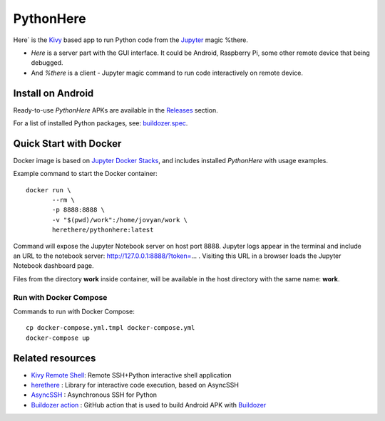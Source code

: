 PythonHere
==========

.. start-badges
.. image:: https://img.shields.io/pypi/status/pythonhere
    :target: https://pypi.python.org/pypi/pythonhere
    :alt: Status
.. image:: https://img.shields.io/pypi/v/pythonhere.svg
    :target: https://pypi.python.org/pypi/pythonhere
    :alt: Latest version on PyPi
.. image:: https://img.shields.io/docker/v/herethere/pythonhere?color=%23FFD43B&label=Docker%20Image
   :target: https://hub.docker.com/r/herethere/pythonhere
   :alt: Docker Image Version (latest by date)
.. image:: https://img.shields.io/pypi/pyversions/pythonhere.svg
    :target: https://pypi.python.org/pypi/pythonhere
    :alt: Supported Python versions
.. image:: https://github.com/b3b/pythonhere/workflows/ci/badge.svg?branch=master
     :target: https://github.com/b3b/pythonhere/actions?workflow=CI
     :alt: CI Status
.. image:: https://codecov.io/github/b3b/pythonhere/coverage.svg?branch=master
    :target: https://codecov.io/github/b3b/pythonhere?branch=master
    :alt: Code coverage Status
.. end-badges

Here` is the `Kivy <https://kivy.org>`_ based app to run Python code from the `Jupyter <https://jupyter.org/>`_ magic %there.

- *Here* is a server part with the GUI interface. It could be Android, Raspberry Pi, some other remote device that being debugged.
- And *%there* is a client - Jupyter magic command to run code interactively on remote device.


Install on Android
------------------

Ready-to-use `PythonHere` APKs are available in the `Releases <https://github.com/b3b/pythonhere/releases>`_ section.

For a list of installed Python packages, see: `buildozer.spec <./buildozer.spec>`_.


Quick Start with Docker
-----------------------

Docker image is based on `Jupyter Docker Stacks <https://jupyter-docker-stacks.readthedocs.io/en/latest/>`_, and includes installed `PythonHere` with usage examples.

Example command to start the Docker container::

    docker run \
           --rm \
           -p 8888:8888 \
           -v "$(pwd)/work":/home/jovyan/work \
           herethere/pythonhere:latest


Command will expose the Jupyter Notebook server on host port 8888. Jupyter logs appear in the terminal and include an URL to the notebook server: http://127.0.0.1:8888/?token=... . Visiting this URL in a browser loads the Jupyter Notebook dashboard page.

Files from the directory **work** inside container, will be available in the host directory with the same name: **work**.


Run with Docker Compose
^^^^^^^^^^^^^^^^^^^^^^^

Commands to run with Docker Compose::

  cp docker-compose.yml.tmpl docker-compose.yml
  docker-compose up


Related resources
-----------------

* `Kivy Remote Shell <https://github.com/kivy/kivy-remote-shell>`_: Remote SSH+Python interactive shell application
* `herethere <https://github.com/b3b/herethere>`_ : Library for interactive code execution, based on AsyncSSH
* `AsyncSSH <https://github.com/ronf/asyncssh>`_ : Asynchronous SSH for Python
* `Buildozer action <https://github.com/ArtemSBulgakov/buildozer-action>`_ : GitHub action that is used to build Android APK with `Buildozer <https://github.com/kivy/buildozer>`_
